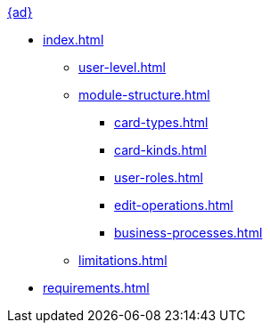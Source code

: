 .xref:index.adoc[{ad}]
* xref:index.adoc[]

** xref:user-level.adoc[]
** xref:module-structure.adoc[]
*** xref:card-types.adoc[]
*** xref:card-kinds.adoc[]
*** xref:user-roles.adoc[]
*** xref:edit-operations.adoc[]
*** xref:business-processes.adoc[]
** xref:limitations.adoc[]

* xref:requirements.adoc[]
